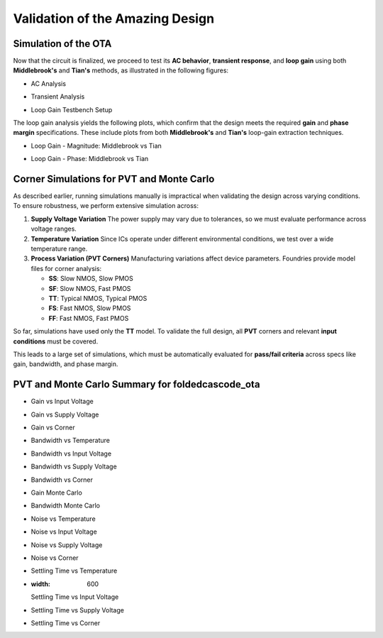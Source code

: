 Validation  of the Amazing Design
#################################



Simulation of the OTA
=====================

Now that the circuit is finalized, we proceed to test its **AC behavior**, **transient response**, and **loop gain** using both **Middlebrook's** and **Tian's** methods, as illustrated in the following figures:


.. image:: _static/_fig_ac.svg
   :align: center
   :alt: AC Analysis
   :width: 600

-  AC Analysis


.. image:: _static/_fig_tran.svg
   :align: center
   :alt: Transient Analysis
   :width: 600

-  Transient Analysis


.. image:: _static/_fig_loopgain.svg
   :align: center
   :alt: Loop Gain Setup
   :width: 600

-  Loop Gain Testbench Setup

The loop gain analysis yields the following plots, which confirm that the design meets the required **gain** and **phase margin** specifications. These include plots from both **Middlebrook's** and **Tian's** loop-gain extraction techniques.


.. image:: _static/_fig_loopgain_magnitude.svg
   :align: center
   :alt: Loop Gain Magnitude Plot
   :width: 600

-  Loop Gain - Magnitude: Middlebrook vs Tian


.. image:: _static/_fig_loopgain_phase.svg
   :align: center
   :alt: Loop Gain Phase Plot
   :width: 600

-  Loop Gain - Phase: Middlebrook vs Tian

Corner Simulations for PVT and Monte Carlo
==========================================

As described earlier, running simulations manually is impractical when validating the design across varying conditions. To ensure robustness, we perform extensive simulation across:

1. **Supply Voltage Variation**  
   The power supply may vary due to tolerances, so we must evaluate performance across voltage ranges.

2. **Temperature Variation**  
   Since ICs operate under different environmental conditions, we test over a wide temperature range.

3. **Process Variation (PVT Corners)**  
   Manufacturing variations affect device parameters. Foundries provide model files for corner analysis:
   
   - **SS**: Slow NMOS, Slow PMOS  
   - **SF**: Slow NMOS, Fast PMOS  
   - **TT**: Typical NMOS, Typical PMOS  
   - **FS**: Fast NMOS, Slow PMOS  
   - **FF**: Fast NMOS, Fast PMOS  

So far, simulations have used only the **TT** model. To validate the full design, all **PVT** corners and relevant **input conditions** must be covered.

This leads to a large set of simulations, which must be automatically evaluated for **pass/fail criteria** across specs like gain, bandwidth, and phase margin.



PVT and Monte Carlo Summary for foldedcascode_ota
==================================================


.. table:: CACE Summary Parameters
   :widths: 20 10 10 10 10 10 10 10 10 10
   :align: center

   =======================  ========  ========  =========  =========  =========  =========  =========  =========  =======
   Parameter                Tool      Result    Min Limit  Min Value  Typ Target Typ Value  Max Limit  Max Value  Status
   =======================  ========  ========  =========  =========  =========  =========  =========  =========  =======
   Output voltage ratio     ngspice   gain      0.98 V/V   0.996 V/V  any        0.999 V/V  1.1 V/V    1.000 V/V  Pass ✅
   Bandwidth                ngspice   bw        1e6 Hz     5118320 Hz any        7827360 Hz any        13271000 Hz Pass ✅
   Output voltage ratio (MC)ngspice   gain_mc   any        0.671 V/V  any        0.996 V/V  any        1.502 V/V  Pass ✅
   Bandwidth (MC)           ngspice   bw_mc     1e6 Hz     1024950 Hz any        7454465 Hz any        91913200 Hz Pass ✅
   Output noise             ngspice   noise     any        0.069 mV   any        0.101 mV   0.2 mV     0.134 mV   Pass ✅
   Settling time            ngspice   tsettle   any        0.259 us   any        0.287 us   1.5 us     0.320 us   Pass ✅
   =======================  ========  ========  =========  =========  =========  =========  =========  =========  =======

.. image:: _static/gain_vs_temp.png
   :align: center
   :alt: Gain vs Temperature
   :width: 600

   Gain vs Temperature

.. image:: _static/gain_vs_vin.png
   :align: center
   :alt: Gain vs Input Voltage
   :width: 600

-  Gain vs Input Voltage

.. image:: _static/gain_vs_vdd.png
   :align: center
   :alt: Gain vs Supply Voltage
   :width: 600

-  Gain vs Supply Voltage

.. image:: _static/gain_vs_corner.png
   :align: center
   :alt: Gain vs Corner
   :width: 600

-  Gain vs Corner

.. image:: _static/bw_vs_temp.png
   :align: center
   :alt: Bandwidth vs Temperature
   :width: 600

-  Bandwidth vs Temperature

.. image:: _static/schematic/bw_vs_vin.png
   :align: center
   :alt: Bandwidth vs Input Voltage
   :width: 600

-  Bandwidth vs Input Voltage

.. image:: _static/bw_vs_vdd.png
   :align: center
   :alt: Bandwidth vs Supply Voltage
   :width: 600

-  Bandwidth vs Supply Voltage

.. image:: _static/bw_vs_corner.png
   :align: center
   :alt: Bandwidth vs Corner
   :width: 600

-  Bandwidth vs Corner

.. image:: _static/gain_mc.png
   :align: center
   :alt: Gain Monte Carlo
   :width: 600

-  Gain Monte Carlo

.. image:: _static/bw_mc.png
   :align: center
   :alt: Bandwidth Monte Carlo
   :width: 600

-  Bandwidth Monte Carlo

.. image:: _static/noise_vs_temp.png
   :align: center
   :alt: Noise vs Temperature
   :width: 600

-  Noise vs Temperature

.. image:: _static/noise_vs_vin.png
   :align: center
   :alt: Noise vs Input Voltage
   :width: 600

-  Noise vs Input Voltage

.. image:: _static/noise_vs_vdd.png
   :align: center
   :alt: Noise vs Supply Voltage
   :width: 600

-  Noise vs Supply Voltage

.. image:: _static/noise_vs_corner.png
   :align: center
   :alt: Noise vs Corner
   :width: 600

-  Noise vs Corner

.. image:: _static/settling_vs_temp.png
   :align: center
   :alt: Settling Time vs Temperature
   :width: 600

-  Settling Time vs Temperature

.. image:: _static/settling_vs_vin.png
   :align: center
   :alt: Settling Time vs Input Voltage
-  :width: 600

   Settling Time vs Input Voltage

.. image:: _static/settling_vs_vdd.png
   :align: center
   :alt: Settling Time vs Supply Voltage
   :width: 600

-  Settling Time vs Supply Voltage

.. image:: _static/settling_vs_corner.png
   :align: center
   :alt: Settling Time vs Corner
   :width: 600

-  Settling Time vs Corner









.. table:: OTA Specifications
   :align: center

   ================================================ =========== ===========
   **Specification**                                **OTA**     **Unit**
   ================================================ =========== ===========
   Output voltage error                             :math:`<1`  %
   Total output noise (rms)                         :math:`<0.15` mV rms
   Supply current (as low as possible)              :math:`<12.5` µA
   Turn-on time                                     :math:`<0.4`  µs
   Externally provided bias current (nominal)       :math:`14`  µA
   ================================================ =========== ===========


